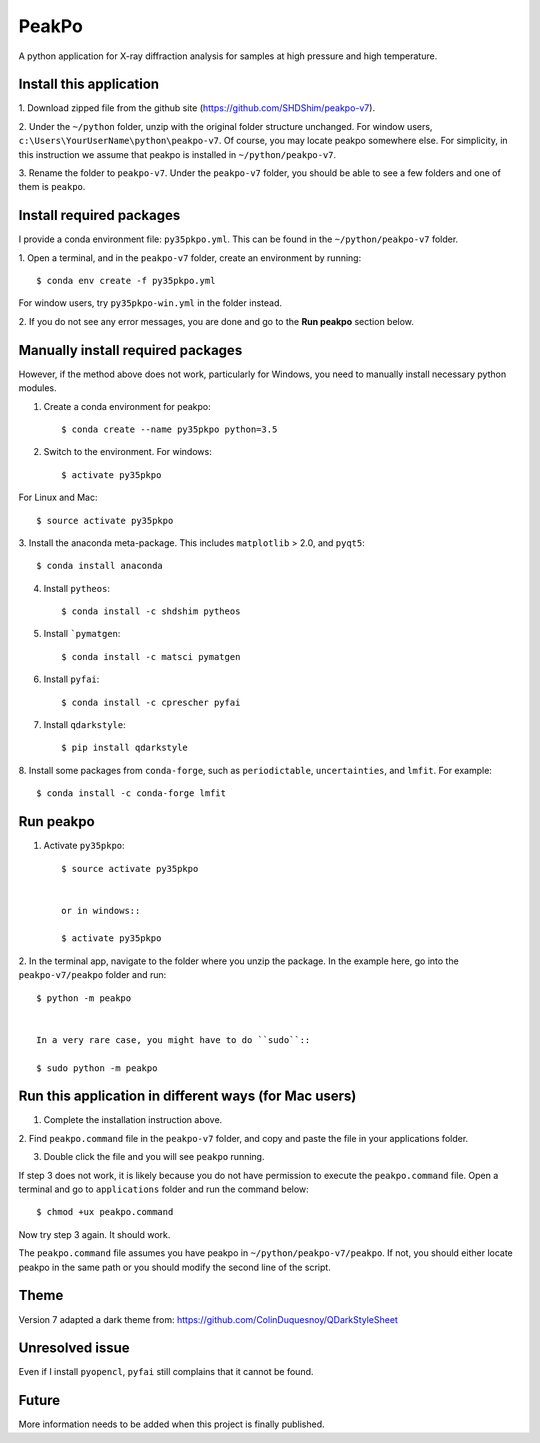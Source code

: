PeakPo
======

A python application for X-ray diffraction analysis for samples at high
pressure and high temperature.


Install this application
------------------------

1. Download zipped file from the github site
(https://github.com/SHDShim/peakpo-v7).

2. Under the ``~/python`` folder, unzip with the original folder structure
unchanged. For window users, ``c:\Users\YourUserName\python\peakpo-v7``.
Of course, you may locate peakpo somewhere else.  For simplicity, in this
instruction we assume that peakpo is installed in ``~/python/peakpo-v7``.

3. Rename the folder to ``peakpo-v7``.  Under the ``peakpo-v7`` folder, you
should be able to see a few folders and one of them is ``peakpo``.



Install required packages
-------------------------

I provide a conda environment file: ``py35pkpo.yml``.  This can be found
in the ``~/python/peakpo-v7`` folder.

1. Open a terminal, and in the ``peakpo-v7`` folder, create an environment by
running::

    $ conda env create -f py35pkpo.yml


For window users, try ``py35pkpo-win.yml`` in the folder instead.

2. If you do not see any error messages, you are done and go to the
**Run peakpo** section below.




Manually install required packages
----------------------------------

However, if the method above does not work, particularly for Windows,
you need to manually install necessary python modules.

1. Create a conda environment for peakpo::

    $ conda create --name py35pkpo python=3.5


2. Switch to the environment.  For windows::

    $ activate py35pkpo


For Linux and Mac::

    $ source activate py35pkpo


3. Install the anaconda meta-package.  This includes ``matplotlib`` > 2.0,
and ``pyqt5``::

    $ conda install anaconda


4. Install ``pytheos``::

    $ conda install -c shdshim pytheos


5. Install ```pymatgen``::

    $ conda install -c matsci pymatgen


6. Install ``pyfai``::

    $ conda install -c cprescher pyfai


7. Install ``qdarkstyle``::

    $ pip install qdarkstyle


8. Install some packages from ``conda-forge``, such as ``periodictable``,
``uncertainties``, and ``lmfit``.  For example::

    $ conda install -c conda-forge lmfit



Run peakpo
----------

1. Activate ``py35pkpo``::

    $ source activate py35pkpo


    or in windows::

    $ activate py35pkpo


2. In the terminal app, navigate to the folder where you unzip the package.
In the example here, go into the ``peakpo-v7/peakpo`` folder and run::

    $ python -m peakpo


    In a very rare case, you might have to do ``sudo``::

    $ sudo python -m peakpo



Run this application in different ways (for Mac users)
------------------------------------------------------

1. Complete the installation instruction above.

2. Find ``peakpo.command`` file in the ``peakpo-v7`` folder, and copy and paste
the file in your applications folder.

3. Double click the file and you will see ``peakpo`` running.

If step 3 does not work, it is likely because you do not have permission
to execute the ``peakpo.command`` file.  Open a terminal and go to
``applications`` folder and run the command below::

    $ chmod +ux peakpo.command


Now try step 3 again.  It should work.

The ``peakpo.command`` file assumes you have peakpo in
``~/python/peakpo-v7/peakpo``.  If not, you should either locate peakpo in the
same path or you should modify the second line of the script.


Theme
-----

Version 7 adapted a dark theme from: https://github.com/ColinDuquesnoy/QDarkStyleSheet


Unresolved issue
----------------

Even if I install ``pyopencl``, ``pyfai`` still complains that it cannot be
found.


Future
------

More information needs to be added when this project is finally published.
